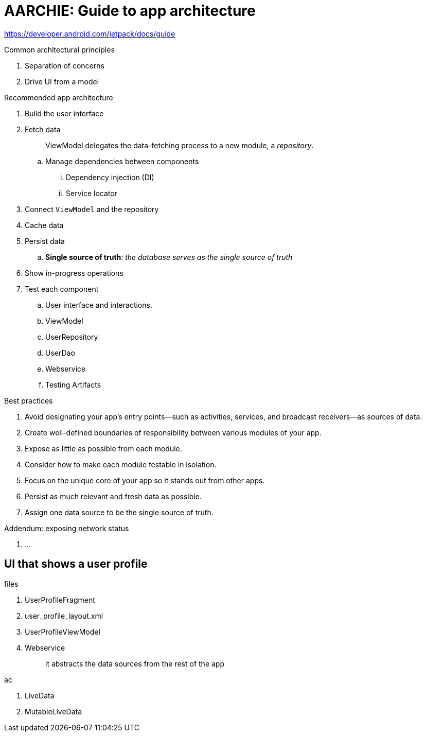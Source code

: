 = AARCHIE: Guide to app architecture

https://developer.android.com/jetpack/docs/guide

.Common architectural principles
. Separation of concerns
. Drive UI from a model

.Recommended app architecture
. Build the user interface
. Fetch data
+
> ViewModel delegates the data-fetching process to a new module, a _repository_.

.. Manage dependencies between components
... Dependency injection (DI)
... Service locator
. Connect `ViewModel` and the repository
. Cache data
. Persist data
.. *Single source of truth*: _the database serves as the single source of truth_
. Show in-progress operations
. Test each component
.. User interface and interactions. 
.. ViewModel
.. UserRepository
.. UserDao
.. Webservice
.. Testing Artifacts

.Best practices
. Avoid designating your app's entry points—such as activities, services, and broadcast receivers—as sources of data.
. Create well-defined boundaries of responsibility between various modules of your app.
. Expose as little as possible from each module.
. Consider how to make each module testable in isolation.
. Focus on the unique core of your app so it stands out from other apps.
. Persist as much relevant and fresh data as possible.
. Assign one data source to be the single source of truth.

.Addendum: exposing network status
. ...

== UI that shows a user profile

.files
. UserProfileFragment 
. user_profile_layout.xml
. UserProfileViewModel 
. Webservice
+
> it abstracts the data sources from the rest of the app


.ac
. LiveData
. MutableLiveData





